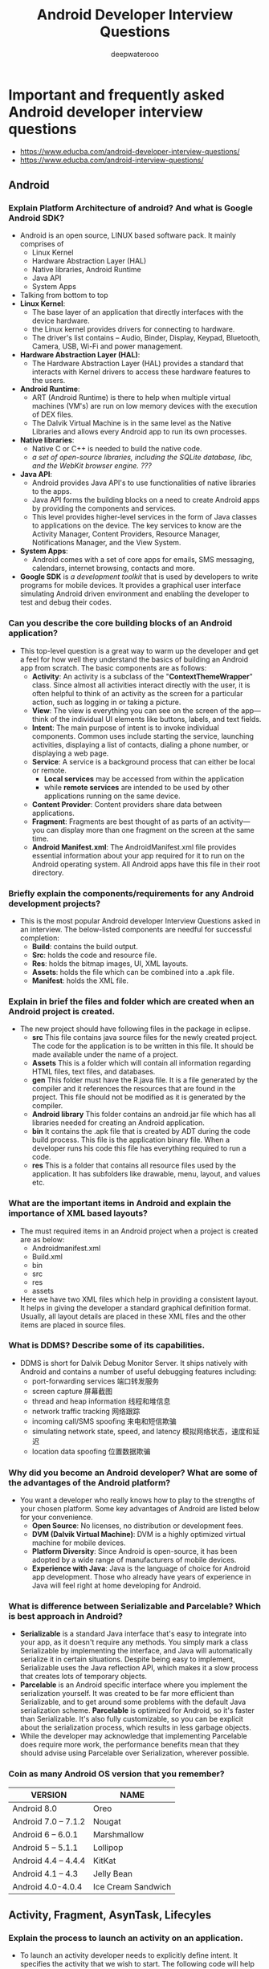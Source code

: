 #+latex_class: cn-article
#+title: Android Developer Interview Questions
#+author: deepwaterooo
#+options: ^:nil

* Important and frequently asked Android developer interview questions
- https://www.educba.com/android-developer-interview-questions/
- https://www.educba.com/android-interview-questions/
** Android
*** Explain Platform Architecture of android? And what is Google Android SDK?
- Android is an open source, LINUX based software pack. It mainly comprises of 
  - Linux Kernel
  - Hardware Abstraction Layer (HAL)
  - Native libraries, Android Runtime
  - Java API 
  - System Apps

  [[./pic/androidArchtecture.png]]
- Talking from bottom to top
- *Linux Kernel*:
  - The base layer of an application that directly interfaces with the device hardware.
  - the Linux kernel provides drivers for connecting to hardware. 
  - The driver's list contains – Audio, Binder, Display, Keypad, Bluetooth, Camera, USB, Wi-Fi and power management. 
- *Hardware Abstraction Layer (HAL)*:
  - The Hardware Abstraction Layer (HAL) provides a standard that interacts with Kernel drivers to access these hardware features to the users.
- *Android Runtime*:
  - ART (Android Runtime) is there to help when multiple virtual machines (VM's) are run on low memory devices with the execution of DEX files.
  - The Dalvik Virtual Machine is in the same level as the Native Libraries and allows every Android app to run its own processes.
- *Native libraries*:
  - Native C or C++ is needed to build the native code. 
  - /a set of open-source libraries, including the SQLite database, libc, and the WebKit browser engine. ???/
- *Java API*:
  - Android provides Java API's to use functionalities of native libraries to the apps. 
  - Java API forms the building blocks on a need to create Android apps by providing the components and services. 
  - This level provides higher-level services in the form of Java classes to applications on the device. The key services to know are the Activity Manager, Content Providers, Resource Manager, Notifications Manager, and the View System.
- *System Apps*:
  - Android comes with a set of core apps for emails, SMS messaging, calendars, internet browsing, contacts and more.
- *Google SDK* is /a development toolkit/ that is used by developers to write programs for mobile devices. It provides a graphical user interface simulating Android driven environment and enabling the developer to test and debug their codes.

*** Can you describe the core building blocks of an Android application?
- This top-level question is a great way to warm up the developer and get a feel for how well they understand the basics of building an Android app from scratch. The basic components are as follows:
  - *Activity*: An activity is a subclass of the "*ContextThemeWrapper*" class. Since almost all activities interact directly with the user, it is often helpful to think of an activity as the screen for a particular action, such as logging in or taking a picture.
  - *View*: The view is everything you can see on the screen of the app—think of the individual UI elements like buttons, labels, and text fields.
  - *Intent*: The main purpose of intent is to invoke individual components. Common uses include starting the service, launching activities, displaying a list of contacts, dialing a phone number, or displaying a web page.
  - *Service*: A service is a background process that can either be local or remote. 
    - *Local services* may be accessed from within the application 
    - while *remote services* are intended to be used by other applications running on the same device.
  - *Content Provider*: Content providers share data between applications.
  - *Fragment*: Fragments are best thought of as parts of an activity—you can display more than one fragment on the screen at the same time.
  - *Android Manifest.xml*: The AndroidManifest.xml file provides essential information about your app required for it to run on the Android operating system. All Android apps have this file in their root directory.
*** Briefly explain the components/requirements for any Android development projects?
- This is the most popular Android developer Interview Questions asked in an interview. The below-listed components are needful for successful completion:
  - *Build*: contains the build output.
  - *Src*: holds the code and resource file.
  - *Res*: holds the bitmap images, UI, XML layouts.
  - *Assets*: holds the file which can be combined into a .apk file.
  - *Manifest*: holds the XML file.
*** Explain in brief the files and folder which are created when an Android project is created.
- The new project should have following files in the package in eclipse.
  - *src* This file contains java source files for the newly created project. The code for the application is to be written in this file. It should be made available under the name of a project.
  - *Assets* This is a folder which will contain all information regarding HTML files, text files, and databases.
  - *gen* This folder must have the R.java file. It is a file generated by the compiler and it references the resources that are found in the project. This file should not be modified as it is generated by the compiler.
  - *Android library* This folder contains an android.jar file which has all libraries needed for creating an Android application.
  - *bin* It contains the .apk file that is created by ADT during the code build process. This file is the application binary file. When a developer runs his code this file has everything required to run a code.
  - *res* This is a folder that contains all resource files used by the application. It has subfolders like drawable, menu, layout, and values etc.
*** What are the important items in Android and explain the importance of XML based layouts?
- The must required items in an Android project when a project is created are as below:
  - Androidmanifest.xml
  - Build.xml
  - bin
  - src
  - res
  - assets
- Here we have two XML files which help in providing a consistent layout. It helps in giving the developer a standard graphical definition format. Usually, all layout details are placed in these XML files and the other items are placed in source files.
*** What is DDMS? Describe some of its capabilities.
- DDMS is short for Dalvik Debug Monitor Server. It ships natively with Android and contains a number of useful debugging features including: 
  - port-forwarding services       端口转发服务
  - screen capture                 屏幕截图
  - thread and heap information    线程和堆信息
  - network traffic tracking       网络跟踪
  - incoming call/SMS spoofing     来电和短信欺骗
  - simulating network state, speed, and latency 模拟网络状态，速度和延迟
  - location data spoofing         位置数据欺骗
*** Why did you become an Android developer? What are some of the advantages of the Android platform?
- You want a developer who really knows how to play to the strengths of your chosen platform. Some key advantages of Android are listed below for your convenience.
  - *Open Source*: No licenses, no distribution or development fees.
  - *DVM (Dalvik Virtual Machine)*: DVM is a highly optimized virtual machine for mobile devices.
  - *Platform Diversity*: Since Android is open-source, it has been adopted by a wide range of manufacturers of mobile devices.
  - *Experience with Java*: Java is the language of choice for Android app development. Those who already have years of experience in Java will feel right at home developing for Android.
*** What is difference between Serializable and Parcelable? Which is best approach in Android?
- *Serializable* is a standard Java interface that's easy to integrate into your app, as it doesn't require any methods. You simply mark a class Serializable by implementing the interface, and Java will automatically serialize it in certain situations. Despite being easy to implement, Serializable uses the Java reflection API, which makes it a slow process that creates lots of temporary objects.
- *Parcelable* is an Android specific interface where you implement the serialization yourself. It was created to be far more efficient than Serializable, and to get around some problems with the default Java serialization scheme. *Parcelable* is optimized for Android, so it's faster than Serializable. It's also fully customizable, so you can be explicit about the serialization process, which results in less garbage objects.
- While the developer may acknowledge that implementing Parcelable does require more work, the performance benefits mean that they should advise using Parcelable over Serialization, wherever possible.
*** Coin as many Android OS version that you remember?
|---------------------+--------------------|
| VERSION             | NAME               |
|---------------------+--------------------|
| Android 8.0         | Oreo               |
| Android 7.0 – 7.1.2 | Nougat             |
| Android 6 – 6.0.1   | Marshmallow        |
| Android 5 – 5.1.1   | Lollipop           |
| Android 4.4 – 4.4.4 | KitKat             |
| Android 4.1 – 4.3   | Jelly Bean         |
| Android 4.0-4.0.4   | Ice Cream Sandwich |
|---------------------+--------------------|

** Activity, Fragment, AsynTask, Lifecyles
*** Explain the process to launch an activity on an application.
- To launch an activity developer needs to explicitly define intent. It specifies the activity that we wish to start. The following code will help you understand that activity which is sent in the second parameter in the new activity class. The first parameter is the Intent constructor in the current activity context.
  #+BEGIN_SRC csharp
Intent intent1= new Intent(this, SecondActivity.class);
startActivity(intent1);
  #+END_SRC

- If the user wishes to start activity from a particular fragment then below can be tried: 
  #+BEGIN_SRC csharp
Intent intent1= new Intent(getActivity(), SecondActivity.class);
startActivity(intent1);
  #+END_SRC
*** Can you explain the Android activity lifecycle?
- After a user navigates within the app, then the activity instances transit through different stages in their lifecycle. 
- These activity classes provide a number of actions called as "callbacks" that gives information of the changed states the system creates, resumes or stops while resuming the activity. 
- The activity life cycle has 4 states –
  - *Active or running* – If the activity is in the foreground of the screen it is called as active.
  - *Paused* – If the activity has lost focus but is still visible (like in the case of dialog comes top), then it is reoffered as paused.
  - *Stopped* – If an activity is completely obscured by another activity, it's called as stopped. It still retains all states and the information of member components.
  - *Finish* – If an activity is paused or stopped, the system can drop the activity from memory by either asking it to finish or simply killing the process.

  [[./pic/activityLifeCycle2.png]]

  [[./pic/activityLifeCycle.png]]
*** What are the states of an activity?
- There are four states of an activity. They are:
  - *Active*: When the activity is *active in the foreground*.
  - *Paused*: When activity is *in the background and still visible*.
  - *Stopped*: When activity is *not visible*.
  - *Destroyed*: When activity is *killed or terminated*.
*** What are the seven lifecycle methods of Android activity and what is their purpose?
- The seven lifecycle methods of Android activity are 
  - onCreate()
  - onStart()
  - onRestart()
  - onResume()
  - onPause()
  - onStop()
  - onDestroy()
- Their purpose is to help structure your code around how you want an activity to perform throughout its lifecycle on the device.
- For example, *onCreate()* is where you would perform your static setup, from creating views to binding data to lists. It is always immediately followed by *onStart()*, where the app will be made visible to the user.
*** Write a quick script for launching a new activity within your application.
- The goal of this question is to quickly test their knowledge of explicit intent in launching an activity. 
- An explicit intent explicitly defines the activity the developer wishes to start. A possible solution has been produced below.
  #+BEGIN_SRC java
Intent myIntent = new Intent(this, MyNewActivity.class);
startActivity(myIntent);
  #+END_SRC
*** onDestroy()
- *Question*: The last callback in the lifecycle of an activity is onDestroy(). The system calls this method on your activity as the final signal that your activity instance is being completely removed from the system memory. Usually, the system will call onPause() and onStop() before calling onDestroy(). Describe a scenario, though, where onPause() and onStop() would not be invoked.
- onPause() and onStop() will not be invoked if *finish()* is called from within the *onCreate()* method. This might occur, for example, if you detect an error during onCreate() and call finish() as a result. In such a case, though, any cleanup you expected to be done in onPause() and onStop() will not be executed.
- Although onDestroy() is the last callback in the lifecycle of an activity, it is worth mentioning that this callback may not always be called and should not be relied upon to destroy resources. It is better have the resources created in *onStart()* and *onResume()*, and have them destroyed in *onStop()* and *onPause()*, respectively.
*** What's the difference between onCreate() and onStart()?
- The *onCreate()* method *is called once during the Activity lifecycle*, either when the application starts, or when the Activity has been destroyed and then recreated, for example during a configuration change.
- The *onStart()* method is called whenever the Activity becomes visible to the user, typically after *onCreate()* or *onRestart()*.
*** Is it possible to create an activity in Android without a user interface?
- Yes, an activity can be created without any user interface. These activities are treated as *abstract activities*.

*** When should you use a Fragment, rather than an Activity?
- This is still a much-debated topic, but the code used to create an Activity is fundamentally more involved than the code used to create a Fragment. 
- The old Activity has to be destroyed, paused or stopped, and a new Activity has to be created. 
- The best practice is to only use Activities when you need to swap the entire screen, and use fragments everywhere else.
- Any of the following use cases, where you'll almost always use a Fragment, rather than an Activity:
  - When you're working with UI components or behavior that you're going to use across multiple Activities.
  - When you're using one of the navigational methods that are closely linked to fragments, such as swipe views.
  - When your users would benefit from seeing two different layouts side-by-side.
  - When you have data that needs to persist across Activity restarts (i.e you need to use retained fragments).

*** You're replacing one Fragment with another — how do you ensure that the user can return to the previous Fragment, by pressing the Back button?
- This question provides an insight into the app developer's understanding of *the lifecycle of dynamic fragments, as well as Fragment transactions, and the back stack*.
- If the "Back" button is going to return the user to the previous Fragment, then you'll need to save each Fragment transaction to the back stack, by calling *addToBackStack()* before you *commit()* that transaction.
- The developer definitely shouldn't suggest creating a "Back" button specifically to handle navigating between fragments, but bonus points if they mention that you should never try to commit a FragmentTransaction after calling *onSaveInstanceState()*, as this can result in an exception.

*** How do you supply construction arguments into a Fragment?
- Construction arguments for a Fragment are passed via Bundle using the *Fragment.setArguments(Bundle)* method. The passed-in Bundle can then be retrieved through the *Fragment.getArguments()* method in the appropriate Fragment lifecycle method.
- It is a common mistake to pass in data through a custom constructor. Non-default constructors on a Fragment are not advisable because the Fragment may be destroyed and recreated due to a configuration change (e.g. orientation change). Using *setArguments()/getArguments()* ensures that when the Fragment needs to be recreated, the Bundle will be appropriately serialized/deserialized so that construction data is restored.
- https://stackoverflow.com/questions/9245408/best-practice-for-instantiating-a-new-android-fragment
- If Android decides to recreate your Fragment later, it's going to call the no-argument constructor of your fragment. So overloading the constructor is not a solution.
- With that being said, the way to pass stuff to your Fragment so that they are available after a Fragment is recreated by Android is to pass a bundle to the setArguments method.
- So, for example, if we wanted to pass an integer to the fragment we would use something like:
  #+BEGIN_SRC java
public static MyFragment newInstance(int someInt) {
    MyFragment myFragment = new MyFragment();
    Bundle args = new Bundle();
    args.putInt("someInt", someInt);
    myFragment.setArguments(args);
    return myFragment;
}
  #+END_SRC
- And later in the Fragment onCreate() you can access that integer by using:
  #+BEGIN_SRC java
getArguments().getInt("someInt", 0);
  #+END_SRC
- This Bundle will be available even if the Fragment is somehow recreated by Android.
- Also note: setArguments can only be called before the Fragment is attached to the Activity.

*** What is the difference between a fragment and an activity? Explain the relationship between the two.
- An activity is typically a single, focused operation that a user can perform (such as dial a number, take a picture, send an email, view a map, etc.). 
  - Yet at the same time, there is nothing that precludes a developer from creating an activity that is arbitrarily complex.
- *Activity* implementations can optionally make use of the Fragment class 
  - for purposes such as producing more modular code, building more sophisticated user interfaces for larger screens, helping scale applications between small and large screens, and so on. 
  - Multiple fragments can be combined within a single activity and, conversely, the same fragment can often be reused across multiple activities. 
  - This structure is largely intended to foster code reuse and facilitate economies of scale.
- A *fragment* is essentially a modular section of an activity, with its own lifecycle and input events, and which can be added or removed at will. 
  - It is important to remember, though, that a fragment's lifecycle is directly affected by its host activity's lifecycle; i.e., when the activity is paused, so are all fragments in it, and when the activity is destroyed, so are all of its fragments.
*** Which method is called only once in a fragment life cycle?
- onAttached()

*** What is the relationship between the life cycle of an AsyncTask and an Activity? What problems can this result in? How can these problems be avoided?
- An AsyncTask is not tied to the life cycle of the Activity that contains it.
  - If the Activity is destroyed and a new instance of the Activity is created, the AsyncTask won't be destroyed.  
  - So, for example, if you start an AsyncTask inside an Activity and the user rotates the device, the Activity will be destroyed (and a new Activity instance will be created) 
  - But the AsyncTask will not die but instead goes on living until it completes.
- When the AsyncTask does complete, rather than updating the UI of the new Activity, it updates the former instance of the Activity (i.e., the one in which it was created but that is not displayed anymore!). 
  - This can lead to an Exception (of the type *java.lang.IllegalArgumentException*: View not attached to window manager if you use, for instance, findViewById to retrieve a view inside the Activity).
- /Since the AsyncTask maintains a reference to the previous instance of the Activity, that Activity won't be garbage collected, resulting in a memory leak./
- There's also the /potential???/ for this to result in *a memory leak* since the AsyncTask maintains a reference to the Activty, which prevents the Activity from being garbage collected as long as the AsyncTask remains alive.
- For these reasons, using AsyncTasks for long-running background tasks is generally a bad idea. 
  - Rather, for long-running background tasks, a different mechanism (such as a service) should be employed.

*** How would you create a multi-threaded Android app without using the Thread class?
- If you only need to override the run() method and no other Thread methods, then you should implement Runnable.
- In particular, be on the lookout for an Android developer demonstrating an understanding that you should only extend from a class when you need to modify some of its functionality.
*** What is a ThreadPool? And is it more effective than using several separate Threads?
- ThreadPool consists of a task queue and a group of worker threads, which allows it to run multiple parallel instances of a task.
- Here, you're assessing the app developer's understanding of how multithreading has the potential to improve an app's performance, but also how it can negatively impact performance when used incorrectly.
- Using ThreadPool is more efficient than having multiple operations waiting to run on a single thread, but it also helps you avoid the considerable overhead of creating and destroying a thread every time you require a worker thread.
*** What are "launch modes"? What are the two mechanisms by which they can be defined? What specific types of launch modes are supported?
- A "launch mode" is the way in which a new instance of an activity is to be associated with the current task.
- Launch modes may be defined using one of two mechanisms:
  - Manifest file. When declaring an activity in a manifest file, you can specify how the activity should associate with tasks when it starts. Supported values include:
    - *standard* (default). Multiple instances of the activity class can be instantiated and multiple instances can be added to the same task or different tasks. This is the common mode for most of the activities.
    - *singleTop*. The difference from standard is, if an instance of the activity already exists at the top of the current task and the system routes the intent to this activity, no new instance will be created because it will fire off an onNewIntent() method instead of creating a new object.
    - *singleTask*. A new task will always be created and a new instance will be pushed to the task as the root. However, if any activity instance exists in any tasks, the system routes the intent to that activity instance through the onNewIntent() method call. In this mode, activity instances can be pushed to the same task. This mode is useful for activities that act as the entry points.
    - *singleInstance*. Same as singleTask, except that the no activities instance can be pushed into the same task of the singleInstance's. Accordingly, the activity with launch mode is always in a single activity instance task. This is a very specialized mode and should only be used in applications that are implemented entirely as one activity.
  - Intent flags. Calls to startActivity() can include a flag in the Intent that declares if and how the new activity should be associated with the current task. Supported values include:
    - *FLAG_ACTIVITY_NEW_TASK*. Same as singleTask value in Manifest file (see above).
    - *FLAG_ACTIVITY_SINGLE_TOP*. Same as singleTop value in Manifest file (see above).
    - *FLAG_ACTIVITY_CLEAR_TOP*. If the activity being started is already running in the current task, then instead of launching a new instance of that activity, all of the other activities on top of it are destroyed and this intent is delivered to the resumed instance of the activity (now on top), through onNewIntent(). There is no corresponding value in the Manifest file that produces this behavior.

** Intent vs ContentProvider
*** What is Intent and brief about it types as well?
- The intent is messaging objects. If a developer is trying to pass the data from one screen to another screen they will be using the Intent. Talking of the types there are of 2 types:
  - *Implicit*: These calls the system components.
  - *Explicit*: These invoke the activity class.
*** What's the difference between an implicit and an explicit intent?
- An *explicit intent* is where you tell the system which Activity or system component it should use to respond to this intent. 
- *Implicit intents* allow you to declare the action you want to perform; the Android system will then check which components are registered to handle that action.
- Here, you're looking for an understanding of when you should use each type of intent, 
  - as the vast majority of the time you'll use explicit intents to start components in your own application, 
  - while implicit intents are most commonly used to communicate with components from other third party applications.
*** Describe three common use cases for using an Intent.
- Common use cases for using an Intent include:
  - To *start an activity*: You can start a new instance of an Activity by passing an Intent to *startActivity()* method.
  - To *start a service*: You can start a service to perform a one-time operation (such as download a file) by passing an Intent to *startService()*.
  - To *deliver a broadcast*: You can deliver a broadcast to other apps by passing an Intent to *sendBroadcast()*, *sendOrderedBroadcast()*, or *sendStickyBroadcast()*.

*** What is a ContentProvider and what is it typically used for?
- A *ContentProvider* manages access to a structured set of data. 
- It encapsulates the data and provide mechanisms for defining data security. 
- *ContentProvider* is the standard interface that connects data in one process with code running in another process.

*** How would you access data in a ContentProvider?
- Start by making sure your Android application has the necessary read access permissions. 
- Then, get access to the ContentResolver object by calling *getContentResolver()* on the Context object, and retrieving the data by constructing a query using *ContentResolver.query()*.
- The *ContentResolver.query()* method returns a Cursor, so you can retrieve data from each column using Cursor methods.
- Accessing data is one of the tasks that's most likely to block the main thread, so it is very importance to *perform data queries on a separate thread*.

*** What is an Intent? Can it be used to provide data to a ContentProvider? Why or why not?
- The *Intent object* is a common mechanism for starting new activity and transferring data from one activity to another. However, you cannot start a ContentProvider using an Intent.
- When you want to access data in a *ContentProvider*, you must instead use the *ContentResolver object* in your application's Context to communicate with the provider as a client. 
  - The *ContentResolver object* communicates with the provider object, an instance of a class that implements ContentProvider. 
  - The provider object receives data requests from clients, performs the requested action, and returns the results.

** Service
*** What is service in Android and what are their types?
- A *service* is an application component that can perform long-running operations in the background, and it does not provide a user interface. There are 3 types of services available
  - *Scheduled*: A service is scheduled when an API such as *JobScheduler* launches the service.
  - *Started*: A service is started when an application component (means activity) calls *startService()*. After service started it can run in the background indefinitely, even if the components that started it are destroyed. It is stopped by *stopService()* method. The service can stop itself by calling the *stopSelf()* method.
  - *Bound*: A service is bound when an application component binds to it by calling the *bindService()*. A bound service offers a client-server interface that allows components to interact with the service, send requests, receive a request. The client can unbind the service by calling the *unbindService()* method. The service cannot be stopped until all the clients unbind the service.

*** What is the difference between Service and IntentService? How is each used?
- *Service* is the base class for Android services that can be extended to create any service. A class that directly extends Service runs on the main thread so it will block the UI (if there is one) and should therefore either be used only for short tasks or should make use of other threads for longer tasks.
- *IntentService* is a subclass of Service that handles asynchronous requests (expressed as "Intents") on demand. Clients send requests through startService(Intent) calls. The service is started as needed, handles each Intent in turn using a worker thread, and stops itself when it runs out of work. Writing an IntentService can be quite simple; just extend the IntentService class and override the onHandleIntent(Intent intent) method where you can manage all incoming requests.

*** What is a broadcast receiver?
- The broadcast receiver communicates with the operation system messages such as "check whether an internet connection is available," what the battery label should be, etc.

*** Suppose that you are starting a service in an Activity as follows:
  #+BEGIN_SRC java
Intent service = new Intent(context, MyService.class);             
startService(service);
  #+END_SRC
- where MyService accesses a remote server via an Internet connection.
- If the Activity is showing an animation that indicates some kind of progress, what issue might you encounter and how could you address it?
- *Answer*:
- Responses from a remote service via the Internet can often take some time, either due to networking latencies, or load on the remote server, or the amount of time it takes for the remote service to process and respond to the request.
- As a result, if such a delay occurs, the animation in the activity (and even worse, the entire UI thread) could be blocked and could appear to the user to be "frozen" while the client waits for a response from the service. This is because the service is started on the main application thread (or UI thread) in the Activity.
- The problem can (and should) be avoided by relegating any such remote requests to a background thread or, when feasible, using an an asynchronous response mechanism.
- Note well: Accessing the network from the UI thread throws a runtime exception in newer Android versions which causes the app to crash.
*** What do you mean by AIDL? What are the data types supported in AIDL?
- AIDL stands for Android Interface Definition Language. It acts as an interface between client and service and enables and facilitates the communication between them. It handles interface requirements between both of them and handles communication through interprocess communication or IPC. This involves breaking the objects into smaller parts so that Android can understand those objects. This happens because a process cannot access memory of other processes that are running. The different data types supported by AIDL are:
  - *Strings*
  - *List*
  - *Map*
  - *charSequence*
  - *Java data types*: all Java data types like int, long, char, Boolean.
*** What are the different ways to define the service's IBinder interface and how the client receive it and make a connection?
- The different ways to define service's IBinder interface and pass it to the client (just like activities) are:
  - Extending the Binder class
  - Using a Messenger
  - Android Interface Definition Language (AIDL)
- For extending the Binder class – here if the services are private to the applications and run in the same process as the client then interface be created by extending the Binder class and returning an instance of it from onBind(). The client receives the Binder and can use it to directly access public method available in either the Binder implementation or the Service.
*** What are the steps involved in creating a bound service through Android Interface Definition Language (AIDL)?
- *Define* an AIDL interface in an .aidl file.
- *Save* this file in the src/ directory of the application hosting the Activity and any other application that needs to bind to this service — the latter is particularly important, and is often overlooked.
- *Build* your application. Android SDK tools will then generate an IBinder interface file in your gen directory.
- *Implement* this interface, by extending the generated Binder interface and implementing the methods inherited from the .aidl file.
- *Extend* Service and override onBind() to return your implementation of the Stub class.
** Sensor
*** There are four Java classes related to the use of sensors on the Android platform. List them and explain the purpose of each.
- The four Java classes related to the use of sensors like the accelerometer or gyroscope (加速度计或陀螺仪) on the Android platform are:
  - *Sensor*: This class creates an instance of a specific sensor, 
    - providing methods to identify which capabilities are available for a specific sensor.
  - *SensorManager*: Provides methods for 
    - registering sensor event listeners, 
    - the management of data acquisition, and sensor calibration.
    - It also provides methods for accessing and listing sensors.
  - *SensorEvent*: 
    - This class provides information on a sensor event by creating a sensor event object.
    - It provides raw sensor data, including information regarding accuracy.
  - *SensorEventListener*: Interface that defines callback methods that will receive sensor event notifications.

*** How would you check for the presence of a Compass sensor on the system using the hasSystemFeature() method?
- While it may be tempting to call this method on SensorManager or Sensor, as they both come as part of the Android Sensor Framework, neither of those classes provide the hasSystemFeature() method. 
- These classes are intended for direct access and acquisition of raw sensor data. 
- When it comes to evaluating a system's capabilities, the PackageManager class can be used to retrieve information on application packages available on a given device. One possible solution to this problem is reproduced below.
#+BEGIN_SRC java
PackageManager myCompass = getPackageManger();
If (!myCompass.hasSystemFeature(PackageManager.FEATURE_SENSOR_COMPASS)) {
    // This device lacks a compass, disable the compass feature
}
#+END_SRC

*** Which of the code snippets below is the correct way to check if a Compass sensor is present on the system? Explain your answer.
- Answer 1:
  #+BEGIN_SRC java
PackageManager m = getPackageManager();
if (!m.hasSystemFeature(PackageManager.FEATURE_SENSOR_COMPASS)) {
    // This device does not have a compass, turn off the compass feature
}
  #+END_SRC
- Answer 2:
  #+BEGIN_SRC java
SensorManager m = getSensorManager();
if (!m.hasSystemFeature(SensorManager.FEATURE_SENSOR_COMPASS)) {
    // This device does not have a compass, turn off the compass feature
}
  #+END_SRC
- Answer 3:
  #+BEGIN_SRC java
Sensor s = getSensor();
if (!s.hasSystemFeature(Sensor.FEATURE_SENSOR_COMPASS)) {
    // This device does not have a compass, turn off the compass feature
}
  #+END_SRC
- The correct answer is Answer 1, the version that uses PackageManager.
- SensorManager and Sensor are part of Android Sensor Framework and are used for direct access and acquisition of raw sensor data. These classes do not provide any method like *hasSystemFeature()* which is used for evaluation of system capabilities.
- Android defines *feature IDs*, in the form of *ENUMs*, for any hardware or software feature that may be available on a device. For instance, the feature ID for the compass sensor is *FEATURE_SENSOR_COMPASS*.
- If your application cannot work without a specific feature being available on the system, you can prevent users from installing your app with a *<uses-feature>* element in your app's manifest file to specify a non-negotiable dependency.
- However, if you just want to disable specific elements of your application when a feature is missing, you can use the PackageManager class. *PackageManager* is used for retrieving various kinds of information related to the application packages that are currently installed on the device.

** ANR \& Crashes
*** What is ANR? What are the precautions to be taken to avoid ANR in an application?
- This is the basic Android interview questions asked in an interview. ANR is a dialog which Android shows when an application is not responding. It stands for Application Not Responding. Usually, this state is encountered when an application is performing many tasks on the main thread and it has been unresponsive for a long period of time.
- Following things can be taken into mind to avoid ANR:
  - Be careful that there are no infinite loops encountered when complex calculations are involved.
  - When a server is not responding for a long time and can result in ANR. In order to avoid this developer should define HTTP timeout for all web service and API calls.
  - A developer should use IntentService when there are many background tasks. They should be taken off the main UI thread.
  - All database and long-running network operations should be run on a different thread.
*** What is ANR, and why does it happen?
- "ANR" in Android is "Application Not Responding". It means when the user is interacting with the activity, and the activity is in the onResume() method, a dialog appears displaying "application not responding."
- It happens because we start a heavy and long running task like downloading data in the main UI thread. The solution of the problem is to start your heavy tasks in the backbround using Async Task class.
*** What are some measures you can take to avoid ANR?
- The dreaded ANR (Application Not Responding) message appears to the user when an Android application remains unresponsive for a long period of time. ANR is typically caused when the app performs too much on the main thread. To avoid ANR, an app should perform lengthy database or networking operations in separate threads. For background task-intensive apps, you can alleviate pressure from the UI thread by using the IntentService. In general, it helps to always define time-outs for all your web service calls and to remain ever vigilant for infinite loops in complex calculations.

*** What is an Application Not Responding (ANR) error, and how can you prevent them from occurring in your app?
- This question checks whether the developer is aware of the golden rule of threading on Android: never perform lengthy or intensive operations on the main thread.
- An ANR dialog appears when your UI has been unresponsive for more than 5 seconds, usually because you've blocked the main thread. To avoid encountering ANR errors, you should move as much work off the main thread as possible.

*** Under what condition could the code sample below crash your application? How would you modify the code to avoid this potential problem? Explain your answer.
  #+BEGIN_SRC java
Intent sendIntent = new Intent();
sendIntent.setAction(Intent.ACTION_SEND);
sendIntent.putExtra(Intent.EXTRA_TEXT, textMessage);
sendIntent.setType(HTTP.PLAIN_TEXT_TYPE); // "text/plain" MIME type
startActivity(sendIntent);
  #+END_SRC
** Views
*** Write a code to generate a button dynamically.
  #+BEGIN_SRC java
protected void onCreate(Bundle newInstanceState) {
    super.onCreate(newInstanceState);
    Button button = new Button(this);
    button.setText("Button");
    setContentView(button);
});
  #+END_SRC

*** How to handle multiple resolution screens in Android?
- Below five properties help in handling multiple screen resolutions in Android:
  - *Screen size* can be divided into /four generalized categories/ like /small/, /normal/, /large/ and /extra large/
  - *Screen density* can also be categorized into /low/, /medium/, /high/ and /extra high/.
  - When a user *rotates the screen* the /screen orientation device should also get changed/.
  - The *resolution* defines the /physical pixels on a screen/.
  - *Independent pixel* provides the developer a density-independent way to define the various layouts as per the requirement. The layouts can be customized and used accordingly.

*** When might you use a FrameLayout?
- Here, you're looking for an understanding that you should always use the simplest layout possible for what you want to achieve, as FrameLayouts are designed to contain a single item, making them an efficient choice when you need to display a single View.
- If you add multiple Views to a FrameLayout then it'll stack them one above the other, so FrameLayouts are also useful if you need overlapping Views, for example if you're implementing an overlay or a HUD element.

*** Write a code for a Toast that will display the message "Hello, this is a Toast".
  #+BEGIN_SRC java
Toast.makeText(getApplicationContext(), "Hello, this is a Toast", Toast.LENGTH_LONG).show();
  #+END_SRC

*** Normally, in the process of carrying out a screen reorientation, the Android platform tears down the foreground activity and recreates it, restoring each of the view values in the activity's layout.
- In an app you're working on, you notice that a view's value is not being restored after screen reorientation. What could be a likely cause of the problem that you should verify, at a minimum, about that particular view?
- You should verify that it has a valid id. In order for the Android system to restore the state of the views in your activity, each view must have a unique ID, supplied by the *android:id* attribute.

*** Briefly describe some ways that you can optimize View usage.
- There are a number of methods, but the ones that tend to have the most impact are:
  - *Checking for excessive overdraw*: install your app on an Android device, and then enable the "Debug GPU Overview" option.
  - *Flattening your view hierarchy*: inspect your view hierarchy using Android Studio's ‘Hierarchy Viewer' tool.
  - Measuring how long it takes each View to complete the measure, layout, and draw phases. You can also use Hierarchy Viewer to identify any parts of the rendering pipeline that you need to optimize.
*** What is an Adapter?
- Here, you're checking that the Android eveloper understands that you need an additional component to connect an AdapterView (such as ListView or GridView), to an external data source. An Adapter acts as this bridge, and is also responsible for converting each data entry into a View that can then be added to the AdapterView.
*** Outline the process of creating custom Views
- This is a complex topic, so you're only looking for a high-level overview of the steps involved. However, the developer should make it clear that you should always subclass the View that most closely resembles the custom component you want to create — very rarely would you extend the View class.
- After extending your class, you need to complete the following steps:
  - Create a res/values/attrs.xml file and declare the attributes you want to use with your custom View.
  - In your View class, add a constructor method, instantiate the Paint object, and retrieve your custom attributes.
  - Override either onSizeChanged() or onMeasure().
  - Draw your View by overriding onDraw().
*** What are the major difference between ListView and RecyclerView?
- There are many differences between ListView and RecyclerView, but the Android developer should be aware of the following in particular:
  - The ViewHolder pattern is entirely optional in ListView, but it's baked into RecyclerView.
  - ListView only supports vertical scrolling, but RecyclerView isn't limited to vertically scrolling lists.
*** What is a Handler typically used for?
- You use Handler to communicate between threads, most commonly to pass an action from a background thread to Android's main thread.
- This question allows you to check that the developer understands another fundamental concept of multithreading in Android: you cannot update the UI from any thread other that the main thread.

** Other
*** What is SQLite? How does it differ from client-server database management systems?
- SQLite is the open-source relational database of choice for Android applications. The SQLite engine is serverless, transactional, and self-contained. Instead of the typical client-server relationship of most database management systems, the SQLite engine is integrally linked with the application. The library can also be called dynamically, and makes use of simple function calls that reduce latency in database access.
*** What is a BuildType in Gradle? And what can you use it for?
- Build types define properties that Gradle uses when building and packaging your Android app.
- This question allows you to check that the developer can differentiate between product flavors, build variants, and build types, as these are very similar concepts that are a common source of confusion:
  - A *build type* defines how a module is built, for example whether ProGuard is run.
  - A *product flavor* defines what is built, such as which resources are included in the build.
  - *Gradle* creates a build variant for every possible combination of your project's product flavors and build types.

** the candidates must be well rehearsed in the below-listed details –
- Try to get more familiar with the Android Framework internals.
- No missing out fear.
- Start reading and practicing a lot more code.
- Try considering learning lot more languages.
- Try to contribute to the fullest to the open-source community.
- IDE must work for you.
- Architecture knowledge is must to have for better app design.
- Android best practices journals and magazines are available in the market (means web), try to read them on a regular basis.

*** Why do you find yourself fit for the position of an android developer? Or why should we hire you.?
- One of the prominent questions that are most likely to be asked. Be prepared to talk about yourself and why you should be the best candidate to be hired. This is one way the interviewer wants to know you to evaluate. One good approach will be to talk about the interesting one has in the field of Android development. Brief about yourself and how you have achieved your career growth so far, brief your current position, skills, and passion and then finish by touching the goal of the future. A bonus will be to identify the position you are applying, and future envision.
*** Highlights and brief about some of your professional strength?
- Be accurate and relevant is the key to this answer. Relate your experience with real scenarios and what you learned from this. These Android developer Interview questions are also intended to analyze the candidate's interest and learning attitude. First and foremost, thing – behavior that one share in the office environment should be quoted by the candidate. Apart from these the below mentioned can be of great importance –
  - Learning attitude
  - Creative thinking
  - Solution approach
  - Team player
- Note – The candidate must relate by citing real-life scenario and how this behavior has helped him/her in achieving the technical efficiency and boosted professionally. No irrelevant strength that will add no value to the job.
- Let us move to the next Android developer Interview Questions.
- iOS Interview Questions
  - https://www.educba.com/ios-interview-questions/
